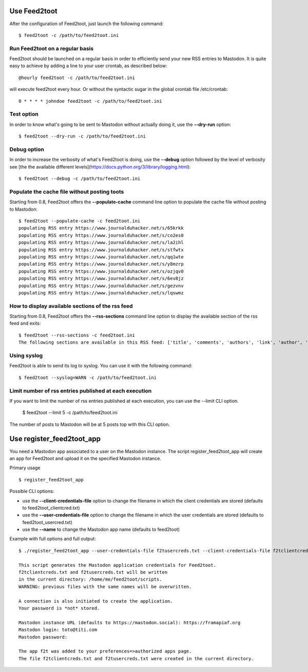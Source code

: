 Use Feed2toot
==============
After the configuration of Feed2toot, just launch the following command::

    $ feed2toot -c /path/to/feed2toot.ini

Run Feed2toot on a regular basis
---------------------------------
Feed2toot should be launched on a regular basis in order to efficiently send your new RSS entries to Mastodon. It is quite easy to achieve by adding a line to your user crontab, as described below::

    @hourly feed2toot -c /path/to/feed2toot.ini

will execute feed2toot every hour. Or without the syntactic sugar in the global crontab file /etc/crontab::

    0 * * * * johndoe feed2toot -c /path/to/feed2toot.ini

Test option
-----------
In order to know what's going to be sent to Mastodon without actually doing it, use the **--dry-run** option::

    $ feed2toot --dry-run -c /path/to/feed2toot.ini

Debug option
------------
In order to increase the verbosity of what's Feed2toot is doing, use the **--debug** option followed by the level of verbosity see [the the available different levels](https://docs.python.org/3/library/logging.html)::

    $ feed2toot --debug -c /path/to/feed2toot.ini

Populate the cache file without posting toots
---------------------------------------------
Starting from 0.8, Feed2toot offers the **--populate-cache** command line option to populate the cache file without posting to Mastodon::

    $ feed2toot --populate-cache -c feed2toot.ini
    populating RSS entry https://www.journalduhacker.net/s/65krkk
    populating RSS entry https://www.journalduhacker.net/s/co2es0
    populating RSS entry https://www.journalduhacker.net/s/la2ihl
    populating RSS entry https://www.journalduhacker.net/s/stfwtx
    populating RSS entry https://www.journalduhacker.net/s/qq1wte
    populating RSS entry https://www.journalduhacker.net/s/y8mzrp
    populating RSS entry https://www.journalduhacker.net/s/ozjqv0
    populating RSS entry https://www.journalduhacker.net/s/6ev8jz
    populating RSS entry https://www.journalduhacker.net/s/gezvnv
    populating RSS entry https://www.journalduhacker.net/s/lqswmz

How to display available sections of the rss feed
-------------------------------------------------
Starting from 0.8, Feed2toot offers the **--rss-sections** command line option to display the available section of the rss feed and exits::

    $ feed2toot --rss-sections -c feed2toot.ini
    The following sections are available in this RSS feed: ['title', 'comments', 'authors', 'link', 'author', 'summary', 'links', 'tags', id', 'author_detail', 'published'].

Using syslog
------------
Feed2toot is able to send its log to syslog. You can use it with the following command::

    $ feed2toot --syslog=WARN -c /path/to/feed2toot.ini

Limit number of rss entries published at each execution
-------------------------------------------------------
If you want to limit the number of rss entries published at each execution, you can use the --limit CLI option.

    $ feed2toot --limit 5 -c /path/to/feed2toot.ini

The number of posts to Mastodon will be at 5 posts top with this CLI option.

Use register_feed2toot_app
==========================
You need a Mastodon app associated to a user on the Mastodon instance. The script register_feed2toot_app will create an app for Feed2toot and upload it on the specified Mastodon instance.

Primary usage ::

    $ register_feed2toot_app

Possible CLI options:

- use the **--client-credentials-file** option to change the filename in which the client credentials are stored (defaults to feed2toot_clientcred.txt)
- use the **--user-credentials-file** option to change the filename in which the user credentials are stored (defaults to feed2toot_usercred.txt)
- use the **--name** to change the Mastodon app name (defaults to feed2toot)

Example with full options and full output::

    $ ./register_feed2toot_app --user-credentials-file f2tusercreds.txt --client-credentials-file f2tclientcreds.txt --name f2t
    
    This script generates the Mastodon application credentials for Feed2toot.
    f2tclientcreds.txt and f2tusercreds.txt will be written
    in the current directory: /home/me/feed2toot/scripts.
    WARNING: previous files with the same names will be overwritten.
    
    A connection is also initiated to create the application.
    Your password is *not* stored.
    
    Mastodon instance URL (defaults to https://mastodon.social): https://framapiaf.org
    Mastodon login: toto@titi.com
    Mastodon password: 

    The app f2t was added to your preferences=>authorized apps page.
    The file f2tclientcreds.txt and f2tusercreds.txt were created in the current directory.
